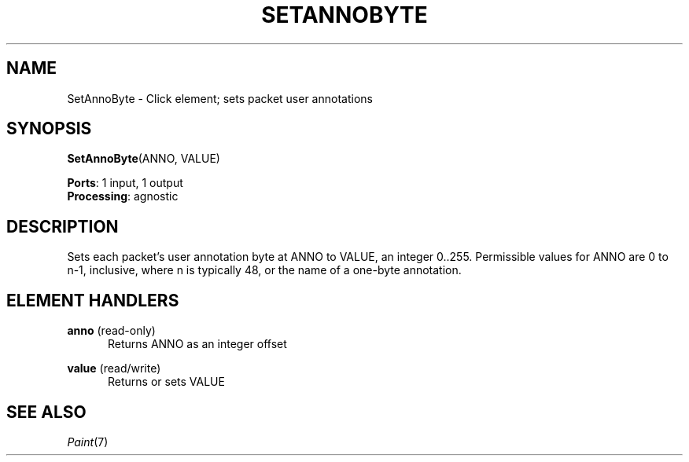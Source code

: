 .\" -*- mode: nroff -*-
.\" Generated by 'click-elem2man' from '../elements/standard/setannobyte.hh:6'
.de M
.IR "\\$1" "(\\$2)\\$3"
..
.de RM
.RI "\\$1" "\\$2" "(\\$3)\\$4"
..
.TH "SETANNOBYTE" 7click "12/Oct/2017" "Click"
.SH "NAME"
SetAnnoByte \- Click element;
sets packet user annotations
.SH "SYNOPSIS"
\fBSetAnnoByte\fR(ANNO, VALUE)

\fBPorts\fR: 1 input, 1 output
.br
\fBProcessing\fR: agnostic
.br
.SH "DESCRIPTION"
Sets each packet's user annotation byte at ANNO to VALUE, an integer
0..255.  Permissible values for ANNO are 0 to n-1, inclusive, where
n is typically 48, or the name of a one-byte annotation.
.PP

.SH "ELEMENT HANDLERS"



.IP "\fBanno\fR (read-only)" 5
Returns ANNO as an integer offset
.IP "" 5
.IP "\fBvalue\fR (read/write)" 5
Returns or sets VALUE
.IP "" 5
.PP

.SH "SEE ALSO"
.M Paint 7

